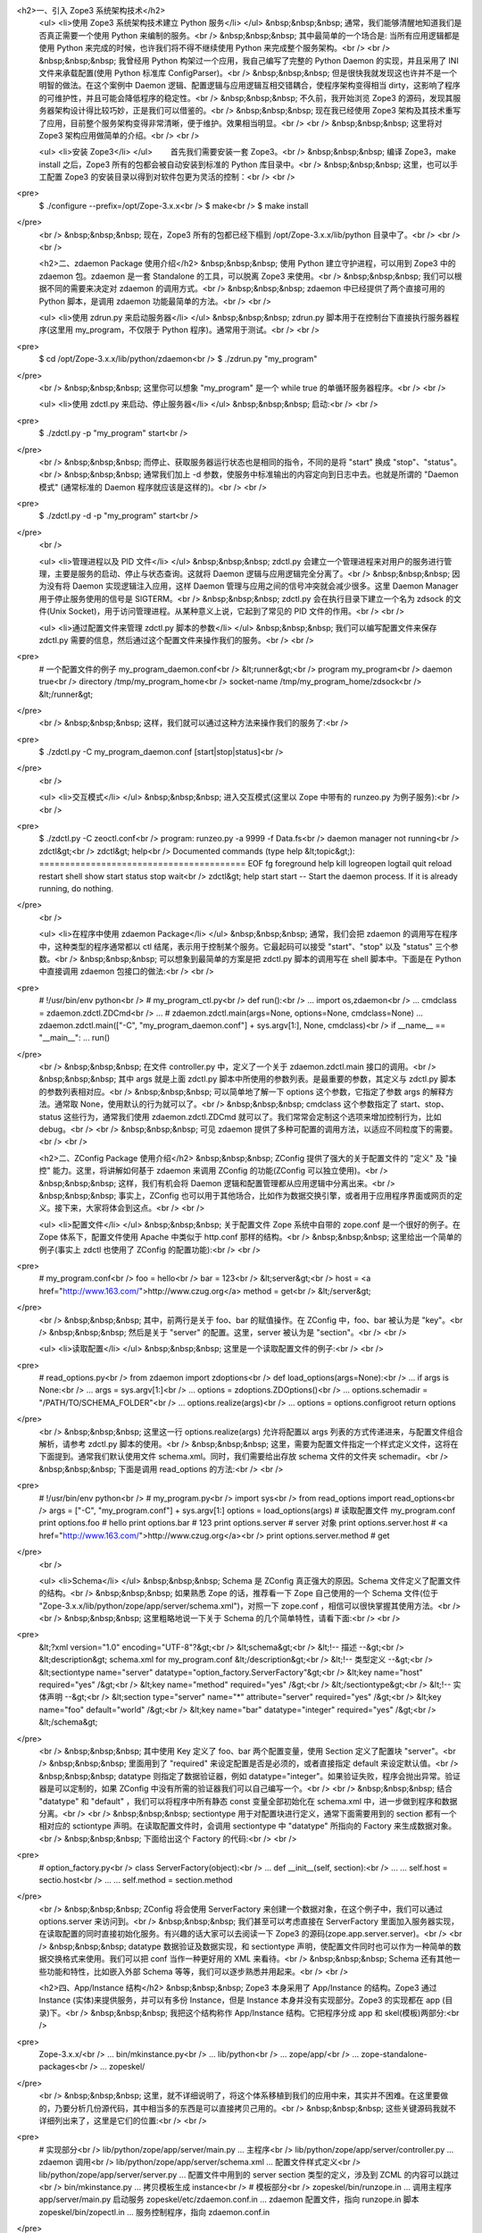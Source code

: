 <h2>一、引入 Zope3 系统架构技术</h2>
 <ul>
 <li>使用 Zope3 系统架构技术建立 Python 服务</li>
 </ul>
 &nbsp;&nbsp;&nbsp; 通常，我们能够清醒地知道我们是否真正需要一个使用 Python 来编制的服务。<br />
 &nbsp;&nbsp;&nbsp; 其中最简单的一个场合是: 当所有应用逻辑都是使用 Python 来完成的时候，也许我们将不得不继续使用
 Python 来完成整个服务架构。<br />
 <br />
 &nbsp;&nbsp;&nbsp; 我曾经用 Python 构架过一个应用，我自己编写了完整的 Python Daemon 的实现，并且采用了
 INI 文件来承载配置(使用 Python 标准库 ConfigParser)。<br />
 &nbsp;&nbsp;&nbsp; 但是很快我就发现这也许并不是一个明智的做法。在这个案例中 Daemon
 逻辑、配置逻辑与应用逻辑互相交错耦合，使程序架构变得相当 dirty，这影响了程序的可维护性，并且可能会降低程序的稳定性。<br />
 &nbsp;&nbsp;&nbsp; 不久前，我开始浏览 Zope3 的源码，发现其服务器架构设计得比较巧妙，正是我们可以借鉴的。<br />
 &nbsp;&nbsp;&nbsp; 现在我已经使用 Zope3
 架构及其技术重写了应用，目前整个服务架构变得非常清晰，便于维护。效果相当明显。<br />
 <br />
 &nbsp;&nbsp;&nbsp; 这里将对 Zope3 架构应用做简单的介绍。<br />
 <br />
 
 <ul>
 <li>安装 Zope3</li>
 </ul>
 　　首先我们需要安装一套 Zope3。<br />
 &nbsp;&nbsp;&nbsp; 编译 Zope3，make install 之后，Zope3 所有的包都会被自动安装到标准的 Python
 库目录中。<br />
 &nbsp;&nbsp;&nbsp; 这里，也可以手工配置 Zope3 的安装目录以得到对软件包更为灵活的控制：<br />
 <br />
<pre>
 $ ./configure --prefix=/opt/Zope-3.x.x<br />
 $ make<br />
 $ make install
</pre>
 <br />
 &nbsp;&nbsp;&nbsp; 现在，Zope3 所有的包都已经下榻到 /opt/Zope-3.x.x/lib/python
 目录中了。<br />
 <br />
 <br />
 
 <h2>二、zdaemon Package 使用介绍</h2>
 &nbsp;&nbsp;&nbsp; 使用 Python 建立守护进程，可以用到 Zope3 中的 zdaemon 包。zdaemon 是一套
 Standalone 的工具，可以脱离 Zope3 来使用。<br />
 &nbsp;&nbsp;&nbsp; 我们可以根据不同的需要来决定对 zdaemon 的调用方式。<br />
 &nbsp;&nbsp;&nbsp; zdaemon 中已经提供了两个直接可用的 Python 脚本，是调用 zdaemon
 功能最简单的方法。<br />
 <br />
 
 <ul>
 <li>使用 zdrun.py 来启动服务器</li>
 </ul>
 &nbsp;&nbsp;&nbsp; zdrun.py 脚本用于在控制台下直接执行服务器程序(这里用 my_program，不仅限于 Python
 程序)。通常用于测试。<br />
 <br />
<pre>
 $ cd /opt/Zope-3.x.x/lib/python/zdaemon<br />
 $ ./zdrun.py "my_program"
</pre>
 <br />
 &nbsp;&nbsp;&nbsp; 这里你可以想象 "my_program" 是一个 while true 的单循环服务器程序。<br />
 <br />
 
 <ul>
 <li>使用 zdctl.py 来启动、停止服务器</li>
 </ul>
 &nbsp;&nbsp;&nbsp; 启动:<br />
 <br />
<pre>
 $ ./zdctl.py -p "my_program" start<br />
</pre>
 <br />
 &nbsp;&nbsp;&nbsp; 而停止、获取服务器运行状态也是相同的指令，不同的是将 "start" 换成
 "stop"、"status"。<br />
 &nbsp;&nbsp;&nbsp; 通常我们加上 -d 参数，使服务中标准输出的内容定向到日志中去。也就是所谓的 "Daemon 模式"
 (通常标准的 Daemon 程序就应该是这样的)。<br />
 <br />
<pre>
 $ ./zdctl.py -d -p "my_program" start<br />
</pre>
 <br />
 
 <ul>
 <li>管理进程以及 PID 文件</li>
 </ul>
 &nbsp;&nbsp;&nbsp; zdctl.py 会建立一个管理进程来对用户的服务进行管理，主要是服务的启动、停止与状态查询。这就将 Daemon
 逻辑与应用逻辑完全分离了。<br />
 &nbsp;&nbsp;&nbsp; 因为没有将 Daemon 实现逻辑注入应用，这样 Daemon 管理与应用之间的信号冲突就会减少很多。这里
 Daemon Manager 用于停止服务使用的信号是 SIGTERM。<br />
 &nbsp;&nbsp;&nbsp; zdctl.py 会在执行目录下建立一个名为 zdsock 的文件(Unix
 Socket)，用于访问管理进程。从某种意义上说，它起到了常见的 PID 文件的作用。<br />
 <br />
 
 <ul>
 <li>通过配置文件来管理 zdctl.py 脚本的参数</li>
 </ul>
 &nbsp;&nbsp;&nbsp; 我们可以编写配置文件来保存 zdctl.py 需要的信息，然后通过这个配置文件来操作我们的服务。<br />
 <br />
<pre>
 # 一个配置文件的例子 my_program_daemon.conf<br />
 &lt;runner&gt;<br />
 program my_program<br />
 daemon true<br />
 directory /tmp/my_program_home<br />
 socket-name /tmp/my_program_home/zdsock<br />
 &lt;/runner&gt;
</pre>
 <br />
 &nbsp;&nbsp;&nbsp; 这样，我们就可以通过这种方法来操作我们的服务了:<br />
<pre>
 $ ./zdctl.py -C my_program_daemon.conf [start|stop|status]<br />
</pre>
 <br />
 
 <ul>
 <li>交互模式</li>
 </ul>
 &nbsp;&nbsp;&nbsp; 进入交互模式(这里以 Zope 中带有的 runzeo.py 为例子服务):<br />
 <br />
<pre>
 $ ./zdctl.py -C zeoctl.conf<br />
 program: runzeo.py -a 9999 -f Data.fs<br />
 daemon manager not running<br />
 zdctl&gt;<br />
 zdctl&gt; help<br />
 Documented commands (type help &lt;topic&gt;):
 ========================================
 EOF fg foreground help kill
 logreopen logtail quit reload restart
 shell show start status stop
 wait<br />
 zdctl&gt; help start
 start -- Start the daemon process.
 If it is already running, do nothing.
</pre>
 <br />
 
 <ul>
 <li>在程序中使用 zdaemon Package</li>
 </ul>
 &nbsp;&nbsp;&nbsp; 通常，我们会把 zdaemon 的调用写在程序中，这种类型的程序通常都以 ctl
 结尾，表示用于控制某个服务。它最起码可以接受 "start"、"stop" 以及 "status" 三个参数。<br />
 &nbsp;&nbsp;&nbsp; 可以想象到最简单的方案是把 zdctl.py 脚本的调用写在 shell 脚本中。下面是在 Python
 中直接调用 zdaemon 包接口的做法:<br />
 <br />
<pre>
 # !/usr/bin/env python<br />
 # my_program_ctl.py<br />
 def run():<br />
 ... import os,zdaemon<br />
 ... cmdclass = zdaemon.zdctl.ZDCmd<br />
 ... # zdaemon.zdctl.main(args=None, options=None, cmdclass=None)
 ... zdaemon.zdctl.main(["-C", "my_program_daemon.conf"] + sys.argv[1:], None, cmdclass)<br />
 if __name__ == "__main__":
 ... run()
</pre>
 <br />
 &nbsp;&nbsp;&nbsp; 在文件 controller.py 中，定义了一个关于 zdaemon.zdctl.main
 接口的调用。<br />
 &nbsp;&nbsp;&nbsp; 其中 args 就是上面 zdctl.py 脚本中所使用的参数列表。是最重要的参数，其定义与 zdctl.py
 脚本的参数列表相对应。<br />
 &nbsp;&nbsp;&nbsp; 可以简单地了解一下 options 这个参数，它指定了参数 args 的解释方法。通常取
 None，使用默认的行为就可以了。<br />
 &nbsp;&nbsp;&nbsp; cmdclass 这个参数指定了 start、stop、status 这些行为，通常我们使用
 zdaemon.zdctl.ZDCmd 就可以了。我们常常会定制这个选项来增加控制行为，比如 debug。<br />
 <br />
 &nbsp;&nbsp;&nbsp; 可见 zdaemon 提供了多种可配置的调用方法，以适应不同粒度下的需要。<br />
 <br />
 
 <h2>二、ZConfig Package 使用介绍</h2>
 &nbsp;&nbsp;&nbsp; ZConfig 提供了强大的关于配置文件的 "定义" 及 "操控" 能力。这里，将讲解如何基于 zdaemon
 来调用 ZConfig 的功能(ZConfig 可以独立使用)。<br />
 &nbsp;&nbsp;&nbsp; 这样，我们有机会将 Daemon 逻辑和配置管理都从应用逻辑中分离出来。<br />
 &nbsp;&nbsp;&nbsp; 事实上，ZConfig
 也可以用于其他场合，比如作为数据交换引擎，或者用于应用程序界面或网页的定义。接下来，大家将体会到这点。<br />
 <br />
 
 <ul>
 <li>配置文件</li>
 </ul>
 &nbsp;&nbsp;&nbsp; 关于配置文件 Zope 系统中自带的 zope.conf 是一个很好的例子。在 Zope 体系下，配置文件使用
 Apache 中类似于 http.conf 那样的结构。<br />
 &nbsp;&nbsp;&nbsp; 这里给出一个简单的例子(事实上 zdctl 也使用了 ZConfig 的配置功能):<br />
 <br />
<pre>
 # my_program.conf<br />
 foo = hello<br />
 bar = 123<br />
 &lt;server&gt;<br />
 host = <a href="http://www.163.com/">http://www.czug.org</a>
 method = get<br />
 &lt;/server&gt;
</pre>
 <br />
 &nbsp;&nbsp;&nbsp; 其中，前两行是关于 foo、bar 的赋值操作。在 ZConfig 中，foo、bar 被认为是
 "key"。<br />
 &nbsp;&nbsp;&nbsp; 然后是关于 "server" 的配置。这里，server 被认为是 "section"。<br />
 <br />
 
 <ul>
 <li>读取配置</li>
 </ul>
 &nbsp;&nbsp;&nbsp; 这里是一个读取配置文件的例子:<br />
 <br />
<pre>
 # read_options.py<br />
 from zdaemon import zdoptions<br />
 def load_options(args=None):<br />
 ... if args is None:<br />
 ... args = sys.argv[1:]<br />
 ... options = zdoptions.ZDOptions()<br />
 ... options.schemadir = "/PATH/TO/SCHEMA_FOLDER"<br />
 ... options.realize(args)<br />
 ... options = options.configroot return options
</pre>
 <br />
 &nbsp;&nbsp;&nbsp; 这里这一行 options.realize(args) 允许将配置以 args
 列表的方式传递进来，与配置文件组合解析，请参考 zdctl.py 脚本的使用。<br />
 &nbsp;&nbsp;&nbsp; 这里，需要为配置文件指定一个样式定义文件，这将在下面提到。通常我们默认使用文件
 schema.xml。同时，我们需要给出存放 schema 文件的文件夹 schemadir。<br />
 &nbsp;&nbsp;&nbsp; 下面是调用 read_options 的方法:<br />
 <br />
<pre>
 # !/usr/bin/env python<br />
 # my_program.py<br />
 import sys<br />
 from read_options import read_options<br />
 args = ["-C", "my_program.conf"] + sys.argv[1:]
 options = load_options(args) # 读取配置文件 my_program.conf
 print options.foo # hello
 print options.bar # 123
 print options.server # server 对象
 print options.server.host # <a href="http://www.163.com/">http://www.czug.org</a><br />
 print options.server.method # get
</pre>
 <br />
 
 <ul>
 <li>Schema</li>
 </ul>
 &nbsp;&nbsp;&nbsp; Schema 是 ZConfig 真正强大的原因。Schema 文件定义了配置文件的结构。<br />
 &nbsp;&nbsp;&nbsp; 如果熟悉 Zope 的话，推荐看一下 Zope 自己使用的一个 Schema 文件(位于
 "Zope-3.x.x/lib/python/zope/app/server/schema.xml")，对照一下 zope.conf
 ，相信可以很快掌握其使用方法。<br />
 <br />
 &nbsp;&nbsp;&nbsp; 这里粗略地说一下关于 Schema 的几个简单特性，请看下面:<br />
 <br />
<pre>
 &lt;?xml version="1.0" encoding="UTF-8"?&gt;<br />
 &lt;schema&gt;<br />
 &lt;!-- 描述 --&gt;<br />
 &lt;description&gt; schema.xml for my_program.conf &lt;/description&gt;<br />
 &lt;!-- 类型定义 --&gt;<br />
 &lt;sectiontype name="server" datatype="option_factory.ServerFactory"&gt;<br />
 &lt;key name="host" required="yes" /&gt;<br />
 &lt;key name="method" required="yes" /&gt;<br />
 &lt;/sectiontype&gt;<br />
 &lt;!-- 实体声明 --&gt;<br />
 &lt;section type="server" name="*" attribute="server" required="yes" /&gt;<br />
 &lt;key name="foo" default="world" /&gt;<br />
 &lt;key name="bar" datatype="integer" required="yes" /&gt;<br />
 &lt;/schema&gt;
</pre>
 <br />
 &nbsp;&nbsp;&nbsp; 其中使用 Key 定义了 foo、bar 两个配置变量，使用 Section 定义了配置块
 "server"。<br />
 &nbsp;&nbsp;&nbsp; 里面用到了 "required" 来设定配置是否是必须的，或者直接指定 default
 来设定默认值。<br />
 &nbsp;&nbsp;&nbsp; datatype 则指定了数据验证器，例如
 datatype="integer"。如果验证失败，程序会抛出异常。验证器是可以定制的，如果 ZConfig
 中没有所需的验证器我们可以自己编写一个。<br />
 <br />
 &nbsp;&nbsp;&nbsp; 结合 "datatype" 和 "default" ，我们可以将程序中所有静态 const 变量全部初始化在
 schema.xml 中，进一步做到程序和数据分离。<br />
 <br />
 &nbsp;&nbsp;&nbsp; sectiontype 用于对配置块进行定义，通常下面需要用到的 section 都有一个相对应的
 sctiontype 声明。在读取配置文件时，会调用 sectiontype 中 "datatype" 所指向的 Factory
 来生成数据对象。<br />
 &nbsp;&nbsp;&nbsp; 下面给出这个 Factory 的代码:<br />
 <br />
<pre>
 # option_factory.py<br />
 class ServerFactory(object):<br />
 ... def __init__(self, section):<br />
 ... ... self.host = sectio.host<br />
 ... ... self.method = section.method
</pre>
 <br />
 &nbsp;&nbsp;&nbsp; ZConfig 将会使用 ServerFactory 来创建一个数据对象，在这个例子中，我们可以通过
 options.server 来访问到。<br />
 &nbsp;&nbsp;&nbsp; 我们甚至可以考虑直接在 ServerFactory
 里面加入服务器实现，在读取配置的同时直接初始化服务。有兴趣的话大家可以去阅读一下 Zope3
 的源码(zope.app.server.server)。<br />
 <br />
 &nbsp;&nbsp;&nbsp; datatype 数据验证及数据实现，和 sectiontype
 声明，使配置文件同时也可以作为一种简单的数据交换格式来使用。我们可以把 conf 当作一种更好用的 XML 来看待。<br />
 &nbsp;&nbsp;&nbsp; Schema 还有其他一些功能和特性，比如嵌入外部 Schema 等等，我们可以逐步熟悉并用起来。<br />
 <br />
 
 <h2>四、App/Instance 结构</h2>
 &nbsp;&nbsp;&nbsp; Zope3 本身采用了 App/Instance 的结构。Zope3 通过 Instance
 (实体)来提供服务，并可以有多份 Instance，但是 Instance 本身并没有实现部分。Zope3 的实现都在 app (目录)下。<br />
 &nbsp;&nbsp;&nbsp; 我把这个结构称作 App/Instance 结构。它把程序分成 app 和 skel(模板)两部分:<br />
 
<pre>
 Zope-3.x.x/<br />
 ... bin/mkinstance.py<br />
 ... lib/python<br />
 ... zope/app/<br />
 ... zope-standalone-packages<br />
 ... zopeskel/
</pre>
 <br />
 &nbsp;&nbsp;&nbsp;
 这里，就不详细说明了，将这个体系移植到我们的应用中来，其实并不困难。在这里要做的，乃要分析几份源代码，其中相当多的东西是可以直接拷贝己用的。<br />
 &nbsp;&nbsp;&nbsp; 这些关键源码我就不详细列出来了，这里是它们的位置:<br />
 <br />
<pre>
 # 实现部分<br />
 lib/python/zope/app/server/main.py ... 主程序<br />
 lib/python/zope/app/server/controller.py ... zdaemon 调用<br />
 lib/python/zope/app/server/schema.xml ... 配置文件样式定义<br />
 lib/python/zope/app/server/server.py ... 配置文件中用到的 server section 类型的定义，涉及到 ZCML 的内容可以跳过<br />
 bin/mkinstance.py ... 拷贝模板生成 instance<br />
 # 模板部分<br />
 zopeskel/bin/runzope.in ... 调用主程序 app/server/main.py 启动服务
 zopeskel/etc/zdaemon.conf.in ... zdaemon 配置文件，指向 runzope.in 脚本
 zopeskel/bin/zopectl.in ... 服务控制程序，指向 zdaemon.conf.in
</pre>
 <br />
 &nbsp;&nbsp;&nbsp; 通过参考这几个文件，我们很快可以建立起自己的软件架构。<br />
 <br />
 
 <h2>五、其他 Standalone Package</h2>
 &nbsp;&nbsp;&nbsp; 最后，补充一下 Zope3 中其他单列的功能模块，这与本文主题关联度较小，但是这些包都是挺有用的。<br />
 &nbsp;&nbsp;&nbsp; 这里列出 Zope3 中所带有的包:<br />
 <br />
<pre>
 lib/python/<br />
 ... BTrees/<br />
 ... RestrictedPython/<br />
 ... ThreadedAsync/<br />
 ... ZEO/<br />
 ... ZODB/<br />
 ... docutils/<br />
 ... persistent/<br />
 ... pytz/<br />
 ... transaction/<br />
 ... zodbcode/<br />
 ... zdaemon/<br />
 ... ZConfig/<br />
 ... zope/
</pre>
 <br />
 &nbsp;&nbsp;&nbsp; 其中 ZODB、ZEO、BTrees、persistent、transaction、zodbcode
 是对象数据库 ZODB 的相关模块。<br />
 &nbsp;&nbsp;&nbsp; docutils 是文本处理的相关模块，pytz 是 Python Time Zone 的缩写。<br />
 &nbsp;&nbsp;&nbsp; RestrictedPython 是一个 Python 的限制实现，权限沙箱，限制 Python
 的执行能力，甚至包括循环的次数。<br />
 &nbsp;&nbsp;&nbsp; ThreadedAsync
 管理多个线程，不至于让一个线程直到跑起来的时候才发现它要的资源还在空运中。<br />
 <br />
 &nbsp;&nbsp;&nbsp; 既然那些 package 都明晃晃放在那里，我们平时怎么会好意思不去用它们呢？<br />
 <br />
 
 <blockquote>
 <b><i>沈崴 (William Shen)</i><br />
 <i>2005-11-1 于广州</i></b><br />
 </blockquote>
 <br />